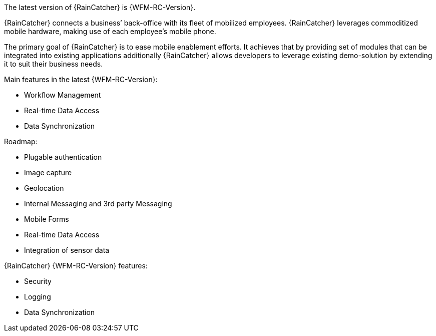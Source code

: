 [id='{context}-con-introducing-raincatcher']
ifdef::downstream[]
= Introducing Workforce Management

Workforce Management is a Workforce Management Platform and is also referred to as {RainCatcher}.
endif::downstream[]

ifdef::upstream[]
= Introducing {RainCatcher}

{RainCatcher} is a Workforce Management Platform.
endif::upstream[]

The latest version of {RainCatcher} is {WFM-RC-Version}.

{RainCatcher} connects a business’ back-office with its fleet of mobilized employees.
{RainCatcher} leverages commoditized mobile hardware, making use of each employee’s mobile phone.

The primary goal of {RainCatcher} is to ease mobile enablement efforts.
It achieves that by providing set of modules that can be integrated into existing applications additionally
{RainCatcher} allows developers to leverage existing demo-solution by extending it to suit their business needs.

Main features in the latest {WFM-RC-Version}:

* Workflow Management
* Real-time Data Access
* Data Synchronization

Roadmap:

* Plugable authentication
* Image capture
* Geolocation
* Internal Messaging and 3rd party Messaging
* Mobile Forms
* Real-time Data Access
* Integration of sensor data

{RainCatcher} {WFM-RC-Version} features:

* Security
* Logging
* Data Synchronization
